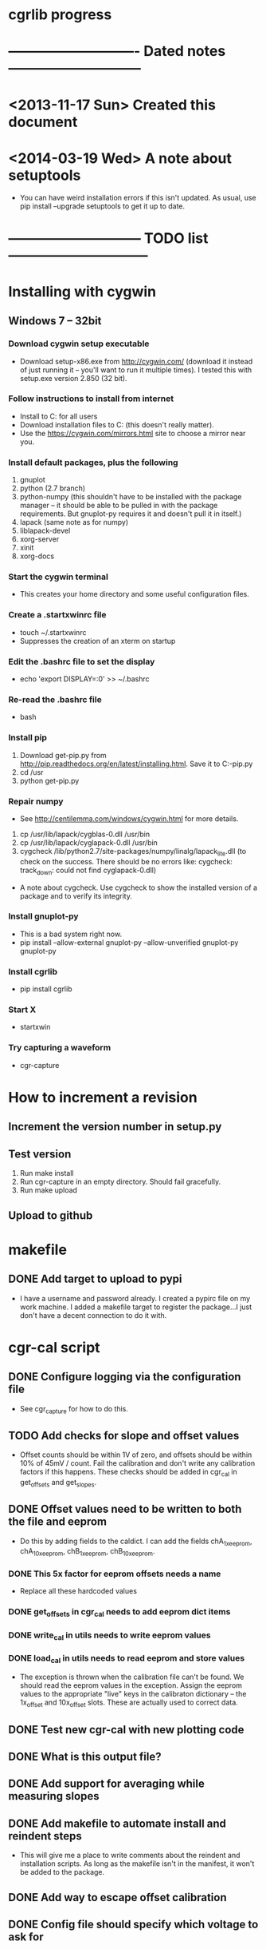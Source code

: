 #+CATEGORY: cgrlib
* cgrlib progress
* ---------------------------- Dated notes -----------------------------
* <2013-11-17 Sun> Created this document
* <2014-03-19 Wed> A note about setuptools
  - You can have weird installation errors if this isn't updated.  As
    usual, use pip install --upgrade setuptools to get it up to date.
* ----------------------------- TODO list ------------------------------
* Installing with cygwin
** Windows 7 -- 32bit
*** Download cygwin setup executable
    - Download setup-x86.exe from http://cygwin.com/ (download it
      instead of just running it -- you'll want to run it multiple
      times).  I tested this with setup.exe version 2.850 (32 bit).
*** Follow instructions to install from internet
    - Install to C:\cygwin for all users
    - Download installation files to C:\cygstore (this doesn't really matter).
    - Use the https://cygwin.com/mirrors.html site to choose a mirror
      near you.
*** Install default packages, plus the following
    1. gnuplot
    2. python (2.7 branch)
    3. python-numpy (this shouldn't have to be installed with the
       package manager -- it should be able to be pulled in with the
       package requirements.  But gnuplot-py requires it and doesn't
       pull it in itself.)
    4. lapack (same note as for numpy)
    5. liblapack-devel
    6. xorg-server
    7. xinit
    8. xorg-docs
*** Start the cygwin terminal
    - This creates your home directory and some useful configuration
      files.
*** Create a .startxwinrc file
    - touch ~/.startxwinrc
    - Suppresses the creation of an xterm on startup
*** Edit the .bashrc file to set the display
    - echo 'export DISPLAY=:0' >> ~/.bashrc
*** Re-read the .bashrc file
    - bash
*** Install pip
    1. Download get-pip.py from
       http://pip.readthedocs.org/en/latest/installing.html.  Save it
       to C:\cygwin\usr\get-pip.py
    2. cd /usr
    3. python get-pip.py
*** Repair numpy
    - See http://centilemma.com/windows/cygwin.html for more details.
    1. cp /usr/lib/lapack/cygblas-0.dll /usr/bin
    2. cp /usr/lib/lapack/cyglapack-0.dll /usr/bin
    3. cygcheck
       /lib/python2.7/site-packages/numpy/linalg/lapack_lite.dll (to
       check on the success.  There should be no errors like:
       cygcheck: track_down: could not find cyglapack-0.dll)
    - A note about cygcheck.  Use cygcheck to show the installed
      version of a package and to verify its integrity.
*** Install gnuplot-py
    - This is a bad system right now.
    - pip install --allow-external gnuplot-py --allow-unverified
      gnuplot-py gnuplot-py
*** Install cgrlib
    - pip install cgrlib
*** Start X
    - startxwin
*** Try capturing a waveform
    - cgr-capture
* How to increment a revision
** Increment the version number in setup.py
** Test version
   1. Run make install
   2. Run cgr-capture in an empty directory.  Should fail gracefully.
   3. Run make upload
** Upload to github
* makefile
** DONE Add target to upload to pypi
   - I have a username and password already.  I created a pypirc file
     on my work machine.  I added a makefile target to register the
     package...I just don't have a decent connection to do it with.
* cgr-cal script
** DONE Configure logging via the configuration file
   - See cgr_capture for how to do this.
** TODO Add checks for slope and offset values
   - Offset counts should be within 1V of zero, and offsets should be
     within 10% of 45mV / count.  Fail the calibration and don't write
     any calibration factors if this happens.  These checks should be
     added in cgr_cal in get_offsets and get_slopes.
** DONE Offset values need to be written to both the file and eeprom
   - Do this by adding fields to the caldict.  I can add the fields
     chA_1x_eeprom, chA_10x_eeprom, chB_1x_eeprom, chB_10x_eeprom.
*** DONE This 5x factor for eeprom offsets needs a name
    - Replace all these hardcoded values
*** DONE get_offsets in cgr_cal needs to add eeprom dict items
*** DONE write_cal in utils needs to write eeprom values
*** DONE load_cal in utils needs to read eeprom and store values
    - The exception is thrown when the calibration file can't be
      found.  We should read the eeprom values in the exception.
      Assign the eeprom values to the appropriate "live" keys in the
      calibraton dictionary -- the 1x_offset and 10x_offset slots.
      These are actually used to correct data.
** DONE Test new cgr-cal with new plotting code
** DONE What is this output file?  
** DONE Add support for averaging while measuring slopes
** DONE Add makefile to automate install and reindent steps
   - This will give me a place to write comments about the reindent
     and installation scripts.  As long as the makefile isn't in the
     manifest, it won't be added to the package.
** DONE Add way to escape offset calibration
** DONE Config file should specify which voltage to ask for
** DONE Calibration dates need to be added to caldict
   - caldict members _caldate should be added for each calibration
     coefficient.  For example, since there's a chA_1x_offset member,
     there should be a chA_1x_offset_caldate member.  If the member
     has never been calibrated, the caldate should be 'none'.  When
     the calibration coefficient is used, there should be a warning
     that the coefficient has never been updated from its default
     value.
** DONE There should be a file to keep last port
   - Should have the last port connected to.  This could be something
     like cgr-session.pkl.
** DONE Custom serial port list should be added to config
** DONE cal file should be set in config file
   - Right now it's specified in the utils.py file.  Its name is cgrcal.pkl.
** DONE utils.load_cal() should take a filename
** DONE trigdict needs to be set manually for calibration
   - Trigger source needs to be manual, and points needs to be set to
     whatever -- 500.  This should be pulled out of the configuration
     file.
** DONE get_offsets function should just get offsets specified by cfg
   - Right now the function runs through both gain settings.  I think
     a better way is to only use the gain setting set in the config
     file.  
* cgr-capture script
** DONE Configure logging via the configuration file
   - This is a bit of a problem, since the logger is a global
     resource.  I need to set a global variable inside a function.
     There's a way to do this, I just can't remember it.m
** Offset calibration values should be read out of eeprom
   - Only if calibration file does not exist.  The cgr object needs
     to be passed to the function that gets the calibration values.
     And this function needs to fill in the default offsets in the
     dictionary using values pulled from the device.
   - I realize that the offset value depends on the slope.  This is
     necessary to have 511 counts be 0V.  But the slope value doesn't
     usually need calibration.  The slope is 44.5 mV/count.  If I
     store the calibration value as straight mV, I would divide by
     44.5 before using the value in calculations.  Need to verify
     what uncalibrated offsets are.
*** TODO Decide how the offset number should be formatted
    - The cgr stores offsets as 8-bit signed integers.  
** DONE config object passed to utils get_cgr()
** TODO What are good values for slope and offset?
   - I'm looking at an offset value of about 513 mV.  This is 11.3
     counts.  Let's say that the offset will be less than 1V, or 22
     counts.  I could either have the offset stored as fifth-counts,
     or as centivolts.  Of course, if the user actually calibrates,
     they'll get more precision.  I like fifthcounts, since then I
     don't have to keep the slope around.
** TODO Save data function should write timestamp to file
** DONE Custom serial port list should be added to the config
   - The config should have a connection section.  There should be a
     list of custom serial ports, and there should be a lastport
     variable.  This lastport variable will be written at runtime.
** DONE Write plotinit() function
   - Configures the plot, returns the plot object (gplot)
** DONE gplot object needs to be created in the main loop
   - This keeps the plot from being destroyed until the program is
     done.  This allows plotting the result of each average without
     destroying the plot.
** DONE What happens if cgr-capture is run from whatever directory?
   - Seems like I need to have a search routine for the config file.
   - Nice!  The script creates a default config file from wherever the
     script was called from!  This is exactly what I want!
** DONE Create savedata function
   - Unfortunately, the datafile will need to have a lot of metadata
     in it.  The saveddata function needs to take the config object as
     an argument, since I'll be specifying the save file name in
     there.
** DONE Calibration factor dates must be checked when used
   - If the dates are 'none' or more than a year apart, a warning
     should be raised.  See the caldict_default dictionary in utils.py
     for a list of all calibration factors and their associated dates.
   - I started doing this with get_cal_data() from utils.py.  This
     needs to be extended to the remaining calibration factors.
** DONE Cal file should be set in the config file
** DONE One command-line argument should be init file
   - The default should be cgr-capture.cfg, but it should accept
     alternates.
** DONE Check to see that averaging works
* howto
** TODO Document procedure for uploading new versions to pypi
** TODO Document installation with cygwin
*** Necessary packages:
    1. Gnuplot
    2. Python 2.7
** TODO Document installation within virtualenv
** TODO Document how to set up the logger
   - Note that there are two outputs for the logger -- the console and
     the logfile.  The logfile is set to cgrlog.log, and is produced
     in the same directory from which the cgr program is launched.
*** Configuring log messages
    - The cgr-cal and cgr-capture scripts allow the severity of log
      messages to be adjusted in their configuration files.  To
      suppress the terminal output of all log messages less severe
      than INFO, set the termlevel to info.
** DONE Set up the howto document
   - Set it up like boxcom's
* cgrlib
** TODO Handle errors better in utils.
   - The catch-all error handler has to print the name of the class a
     type came from.
** Write checks for slope and offset values in utils
*** TODO Write offset_ok function
    - Returns True if offset within OK range
*** TODO Write slope_ok function
    - Returns True if slope within certain limits
*** TODO Implement checks in cgr_cal get_offsets and get_slopes
** Get rid of calibration dates
   - The calibration dates made sense when we were just using a
     calibration file, but not now that we've decided to pull
     calibration factors out of eeprom.  We can not store calibration
     dates in eeprom.
*** DONE Get rid of caldate checks in utils.get_cal_data
*** DONE Get rid of dates in utils.caldict_default
*** DONE Don't set any caldates in cgr_cal.get_offsets
*** DONE Don't set any caldates in cgr_cal.get_slopes
** DONE Get rid of message delay
   - Do this after testing various delays.  Realize that you'll never
     get much faster than 10ms of delay.
   - This can't be done.  A message delay is necessary.
* setup.py script
** TODO Set up vagrant to test installations
*** TODO Install virtualbox
*** TODO Install vagrant
** DONE Where do the example scripts get copied upon install?
   - They get copied to usr/bin
** DONE Check to see if dependencies actually get updated
   - They do!  You just don't see all the output from the setup.py script.
** DONE Restructure project to have a tools directory
   - The tools directory will have the cgr-capture and cgr-cal
     scripts.  This will allow me to struture the project like
     pelican, and use the console scripts method to create
     executables.
** TODO Store the version number in a better way
   - I need to be able to print out the version number on the command line.
   - The fix may be here: http://stackoverflow.com/questions/458550/standard-way-to-embed-version-into-python-package
* readme file
** TODO Document how to set up gnuplot
*** Installing gnuplot.py
**** Using pip
     - pip install gnuplot-py
